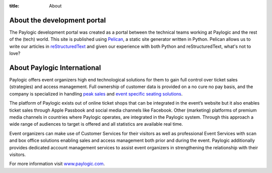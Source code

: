:title: About

About the development portal
############################

The Paylogic development portal was created as a portal between the technical
teams working at Paylogic and the rest of the (tech) world. This site is
published using Pelican_, a static site generator written in Python. Pelican
allows us to write our articles in reStructuredText_ and given our experience
with both Python and reStructuredText, what's not to love?

About Paylogic International
############################

Paylogic offers event organizers high end technological solutions for them to
gain full control over ticket sales (strategies) and access management. Full
ownership of customer data is provided on a no cure no pay basis, and the
company is specialized in handling `peak sales`_ and `event specific seating
solutions`_.

The platform of Paylogic exists out of online ticket shops that can be
integrated in the event’s website but it also enables ticket sales through
Apple Passbook and social media channels like Facebook. Other (marketing)
platforms of premium media channels in countries where Paylogic operates, are
integrated in the Paylogic system. Through this approach a wide range of
audiences to target is offered and all statistics are available real time.

Event organizers can make use of Customer Services for their visitors as well
as professional Event Services with scan and box office solutions enabling
sales and access management both prior and during the event. Paylogic
additionally provides dedicated account management services to assist event
organizers in strengthening the relationship with their visitors.

For more information visit www.paylogic.com_.

.. External references:
.. _event specific seating solutions: http://www.paylogic.com/en/unique-solutions/seating-solutions/
.. _peak sales: http://www.paylogic.com/en/unique-solutions/peak-sales-solution/
.. _Pelican: http://docs.getpelican.com/en/3.2/getting_started.html
.. _reStructuredText: http://docutils.sourceforge.net/rst.html
.. _www.paylogic.com: http://www.paylogic.com/
